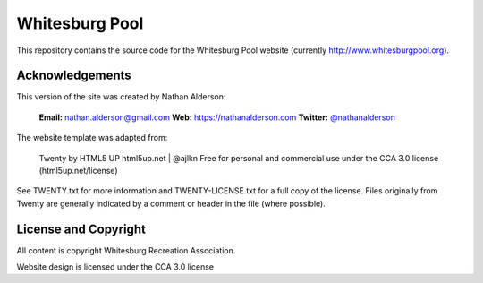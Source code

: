 ---------------
Whitesburg Pool
---------------

This repository contains the source code for the Whitesburg Pool website (currently
http://www.whitesburgpool.org).

Acknowledgements
================

This version of the site was created by Nathan Alderson:

    **Email:** nathan.alderson@gmail.com
    **Web:** https://nathanalderson.com
    **Twitter:** `@nathanalderson <https://twitter.com/nathanalderson>`_

The website template was adapted from:

    Twenty by HTML5 UP
    html5up.net | @ajlkn
    Free for personal and commercial use under the CCA 3.0 license (html5up.net/license)

See TWENTY.txt for more information and TWENTY-LICENSE.txt for a full copy of the license. Files
originally from Twenty are generally indicated by a comment or header in the file (where possible).

License and Copyright
=====================

All content is copyright Whitesburg Recreation Association.

Website design is licensed under the CCA 3.0 license
